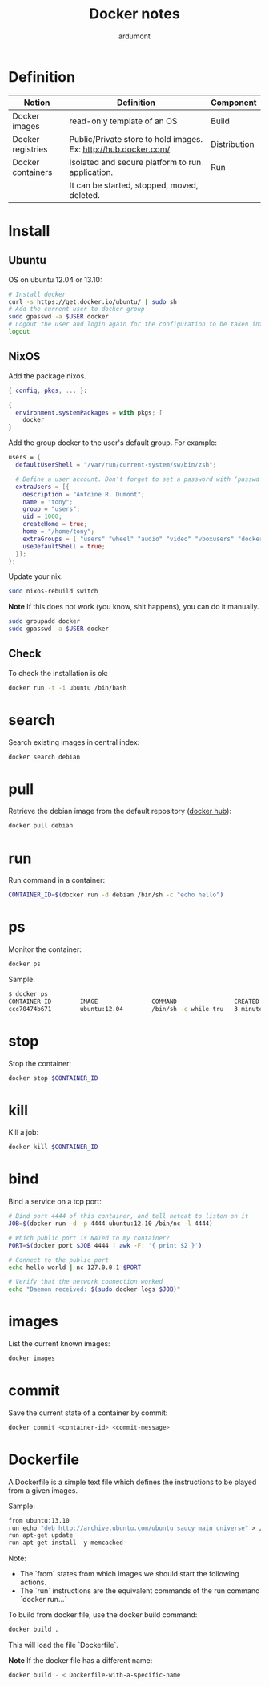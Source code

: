 #+title: Docker notes
#+author: ardumont

* Definition
|-------------------+-----------------------------------------------------------------+--------------|
| Notion            | Definition                                                      | Component    |
|-------------------+-----------------------------------------------------------------+--------------|
| Docker images     | read-only template of an OS                                     | Build        |
| Docker registries | Public/Private store to hold images. Ex: http://hub.docker.com/ | Distribution |
| Docker containers | Isolated and secure platform to run application.                | Run          |
|                   | It can be started, stopped, moved, deleted.                     |              |
|-------------------+-----------------------------------------------------------------+--------------|

* Install

** Ubuntu
OS on ubuntu 12.04 or 13.10:
#+begin_src sh
# Install docker
curl -s https://get.docker.io/ubuntu/ | sudo sh
# Add the current user to docker group
sudo gpasswd -a $USER docker
# Logout the user and login again for the configuration to be taken into account
logout
#+end_src

** NixOS

Add the package nixos.

#+begin_src nix
{ config, pkgs, ... }:

{
  environment.systemPackages = with pkgs; [
    docker
}
#+end_src

Add the group docker to the user's default group. For example:

#+begin_src nix
  users = {
    defaultUserShell = "/var/run/current-system/sw/bin/zsh";

    # Define a user account. Don't forget to set a password with ‘passwd’.
    extraUsers = [{
      description = "Antoine R. Dumont";
      name = "tony";
      group = "users";
      uid = 1000;
      createHome = true;
      home = "/home/tony";
      extraGroups = [ "users" "wheel" "audio" "video" "vboxusers" "docker" ];
      useDefaultShell = true;
    }];
  };
#+end_src

Update your nix:

#+begin_src sh
sudo nixos-rebuild switch
#+end_src

*Note*
If this does not work (you know, shit happens), you can do it manually.

#+begin_src sh
sudo groupadd docker
sudo gpasswd -a $USER docker
#+end_src

** Check

To check the installation is ok:

#+begin_src sh
docker run -t -i ubuntu /bin/bash
#+end_src

* search

Search existing images in central index:
#+begin_src sh
docker search debian
#+end_src

* pull

Retrieve the debian image from the default repository ([[http://hub.docker.com/][docker hub]]):

#+begin_src sh
docker pull debian
#+end_src

* run

Run command in a container:
#+begin_src sh
CONTAINER_ID=$(docker run -d debian /bin/sh -c "echo hello")
#+end_src

* ps

Monitor the container:
#+begin_src sh
docker ps
#+end_src

Sample:
#+begin_src sh
$ docker ps
CONTAINER ID        IMAGE               COMMAND                CREATED             STATUS              PORTS               NAMES
ccc70474b671        ubuntu:12.04        /bin/sh -c while tru   3 minutes ago       Up 3 minutes                            condescending_Morse
#+end_src

* stop

Stop the container:
#+begin_src sh
docker stop $CONTAINER_ID
#+end_src

* kill

Kill a job:
#+begin_src sh
docker kill $CONTAINER_ID
#+end_src

* bind

Bind a service on a tcp port:
#+begin_src sh
# Bind port 4444 of this container, and tell netcat to listen on it
JOB=$(docker run -d -p 4444 ubuntu:12.10 /bin/nc -l 4444)

# Which public port is NATed to my container?
PORT=$(docker port $JOB 4444 | awk -F: '{ print $2 }')

# Connect to the public port
echo hello world | nc 127.0.0.1 $PORT

# Verify that the network connection worked
echo "Daemon received: $(sudo docker logs $JOB)"
#+end_src

* images

List the current known images:
#+begin_src sh
docker images
#+end_src

* commit

Save the current state of a container by commit:
#+begin_src sh
docker commit <container-id> <commit-message>
#+end_src

* Dockerfile

A Dockerfile is a simple text file which defines the instructions to be played from a given images.

Sample:
#+begin_src Dockerfile
from ubuntu:13.10
run echo "deb http://archive.ubuntu.com/ubuntu saucy main universe" > /etc/apt/sources.list
run apt-get update
run apt-get install -y memcached
#+end_src

Note:
- The `from` states from which images we should start the following actions.
- The `run` instructions are the equivalent commands of the run command `docker run...`

To build from docker file, use the docker build command:
#+begin_src sh
docker build .
#+end_src

This will load the file `Dockerfile`.

*Note* If the docker file has a different name:
#+begin_src sh
docker build - < Dockerfile-with-a-specific-name
#+end_src
